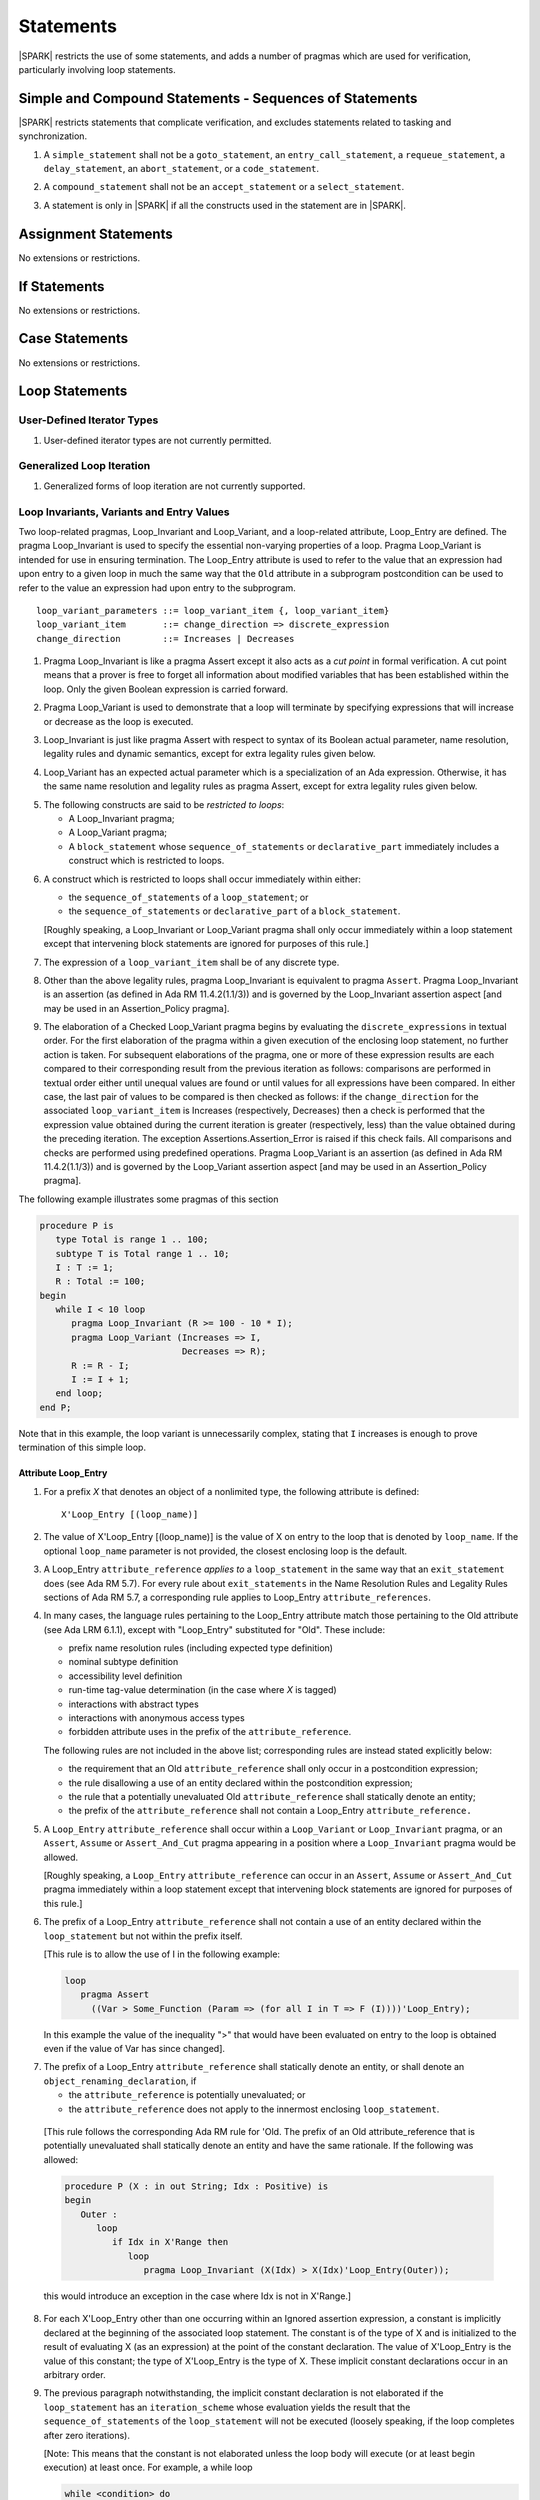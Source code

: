 Statements
==========

|SPARK| restricts the use of some statements, and adds a number of pragmas which
are used for verification, particularly involving loop statements.

Simple and Compound Statements - Sequences of Statements
--------------------------------------------------------

|SPARK| restricts statements that complicate verification, and excludes statements
related to tasking and synchronization.

.. centered:: **Legality Rules**

.. _tu-nt-simple_and_compound_statements-01:

1. A ``simple_statement`` shall not be a ``goto_statement``, an ``entry_call_statement``,
   a ``requeue_statement``, a ``delay_statement``, an ``abort_statement``,
   or a ``code_statement``.

.. _tu-nt-simple_and_compound_statements-02:

2. A ``compound_statement`` shall not be an ``accept_statement`` or a ``select_statement``.

.. _tu-nt-simple_and_compound_statements-03:

3. A statement is only in |SPARK| if all the constructs used in the
   statement are in |SPARK|.

.. _etu-simple_and_compound_statements:

.. todo: Adding Ravenscar support would allow some of the tasking statements
         such as ``entry_call_statement``, and ``delay_statement``.

Assignment Statements
---------------------

No extensions or restrictions.

If Statements
-------------

No extensions or restrictions.

Case Statements
---------------

No extensions or restrictions.

Loop Statements
---------------

User-Defined Iterator Types
~~~~~~~~~~~~~~~~~~~~~~~~~~~

.. centered:: **Legality Rules**

.. _tu-user_defined_iterator_types-01:

1. User-defined iterator types are not currently permitted.

.. _etu-user_defined_iterator_types:

.. todo:: Need to consider further the support for iterators and
          whether the application of constant iterators could be
          supported. To be addressed post release 1.

Generalized Loop Iteration
~~~~~~~~~~~~~~~~~~~~~~~~~~

.. centered:: **Legality Rules**

.. _tu-generalozed_loop_iteration-01:

1. Generalized forms of loop iteration are not currently supported.

.. _etu-generalozed_loop_iteration:

.. _loop_invariants:

Loop Invariants, Variants and Entry Values
~~~~~~~~~~~~~~~~~~~~~~~~~~~~~~~~~~~~~~~~~~

Two loop-related pragmas, Loop_Invariant and Loop_Variant, and a loop-related
attribute, Loop_Entry are defined. The pragma Loop_Invariant is used to specify
the essential non-varying properties of a loop. Pragma Loop_Variant is intended
for use in ensuring termination. The Loop_Entry attribute is used to refer to
the value that an expression had upon entry to a given loop in much the same way
that the ``Old`` attribute in a subprogram postcondition can be used to refer to
the value an expression had upon entry to the subprogram.

.. centered:: **Syntax**

::

  loop_variant_parameters ::= loop_variant_item {, loop_variant_item}
  loop_variant_item       ::= change_direction => discrete_expression
  change_direction        ::= Increases | Decreases


.. centered:: **Static Semantics**

.. _tu-pr-loop_invariants_variants_and_entry_values-01:

1. Pragma Loop_Invariant is like a pragma Assert except it also acts
   as a *cut point* in formal verification. A cut point means that a prover is
   free to forget all information about modified variables that has been
   established within the loop. Only the given Boolean expression is carried
   forward.

.. _tu-pr-loop_invariants_variants_and_entry_values-02:

2. Pragma Loop_Variant is used to demonstrate that a loop will terminate by
   specifying expressions that will increase or decrease as the loop is
   executed.

.. _etu-loop_invariants_variants_and_entry_values-ss:

.. centered:: **Legality Rules**

.. _tu-cbatu-loop_invariants_variants_and_entry_values-03:

3. Loop_Invariant is just like pragma Assert with respect to syntax of its
   Boolean actual parameter, name resolution, legality rules and dynamic
   semantics, except for extra legality rules given below.

.. _tu-cbatu-loop_invariants_variants_and_entry_values-04:

4. Loop_Variant has an expected actual parameter which is a specialization of an
   Ada expression. Otherwise, it has the same name resolution and legality
   rules as pragma Assert, except for extra legality rules given below.

.. _tu-cbatu-loop_invariants_variants_and_entry_values-05:

5. The following constructs are said to be *restricted to loops*:

   * A Loop_Invariant pragma;

   * A Loop_Variant pragma;

   * A ``block_statement`` whose ``sequence_of_statements`` or
     ``declarative_part`` immediately includes a construct which is restricted
     to loops.

.. _tu-fe-loop_invariants_variants_and_entry_values-06:

6. A construct which is restricted to loops shall occur immediately within
   either:

   * the ``sequence_of_statements`` of a ``loop_statement``; or

   * the ``sequence_of_statements`` or ``declarative_part`` of a
     ``block_statement``.

   [Roughly speaking, a Loop_Invariant or Loop_Variant pragma
   shall only occur immediately within a loop statement except that intervening
   block statements are ignored for purposes of this rule.]

.. _tu-fe-loop_invariants_variants_and_entry_values-07:

7. The expression of a ``loop_variant_item`` shall be of any
   discrete type.

.. _etu-loop_invariants_variants_and_entry_values-lr:

.. centered:: **Dynamic Semantics**

.. _tu-cbatu-loop_invariants_variants_and_entry_values-08:

8. Other than the above legality rules, pragma Loop_Invariant is equivalent to
   pragma ``Assert``. Pragma Loop_Invariant is an assertion (as defined in Ada
   RM 11.4.2(1.1/3)) and is governed by the Loop_Invariant assertion aspect
   [and may be used in an Assertion_Policy pragma].

.. _tu-fe-loop_invariants_variants_and_entry_values-09:

9. The elaboration of a Checked Loop_Variant pragma begins by evaluating the
   ``discrete_expressions`` in textual order. For the first elaboration of the
   pragma within a given execution of the enclosing loop statement, no further
   action is taken. For subsequent elaborations of the pragma, one or more of
   these expression results are each compared to their corresponding result from
   the previous iteration as follows: comparisons are performed in textual order
   either until unequal values are found or until values for all expressions
   have been compared. In either case, the last pair of values to be compared is
   then checked as follows: if the ``change_direction`` for the associated
   ``loop_variant_item`` is Increases (respectively, Decreases) then a check is
   performed that the expression value obtained during the current iteration is
   greater (respectively, less) than the value obtained during the preceding
   iteration. The exception Assertions.Assertion_Error is raised if this check
   fails. All comparisons and checks are performed using predefined operations.
   Pragma Loop_Variant is an assertion (as defined in Ada RM 11.4.2(1.1/3)) and
   is governed by the Loop_Variant assertion aspect [and may be used in an
   Assertion_Policy pragma].

.. _etu-loop_invariants_variants_and_entry_values-ds:

.. centered:: **Examples**

The following example illustrates some pragmas of this section

.. code-block:: ada

   procedure P is
      type Total is range 1 .. 100;
      subtype T is Total range 1 .. 10;
      I : T := 1;
      R : Total := 100;
   begin
      while I < 10 loop
         pragma Loop_Invariant (R >= 100 - 10 * I);
         pragma Loop_Variant (Increases => I,
                              Decreases => R);
         R := R - I;
         I := I + 1;
      end loop;
   end P;

Note that in this example, the loop variant is unnecessarily complex, stating
that ``I`` increases is enough to prove termination of this simple loop.

Attribute Loop_Entry
^^^^^^^^^^^^^^^^^^^^

.. centered:: **Static Semantics**

.. _tu-cbatu-attribute_loop_entry-01:

1. For a prefix *X* that denotes an object of a nonlimited type, the
   following attribute is defined:

   ::

      X'Loop_Entry [(loop_name)]

.. _tu-fe-attribute_loop_entry-02:

2. The value of X'Loop_Entry [(loop_name)] is the value of X on entry to the loop
   that is denoted by ``loop_name``. If the optional ``loop_name`` parameter is
   not provided, the closest enclosing loop is the default.

.. _etu-attribute_loop_entry:

.. centered:: **Legality Rules**

.. _tu-cbatu-attribute_loop_entry-03:

3. A Loop_Entry ``attribute_reference`` *applies to* a ``loop_statement`` in the
   same way that an ``exit_statement`` does (see Ada RM 5.7). For every rule
   about ``exit_statements`` in the Name Resolution Rules and Legality Rules
   sections of Ada RM 5.7, a corresponding rule applies to Loop_Entry
   ``attribute_references``.

.. _tu-cbatu-attribute_loop_entry-04:

4. In many cases, the language rules pertaining to the Loop_Entry
   attribute match those pertaining to the Old attribute (see Ada LRM 6.1.1),
   except with "Loop_Entry" substituted for "Old". These include:

   * prefix name resolution rules (including expected type definition)

   * nominal subtype definition

   * accessibility level definition

   * run-time tag-value determination (in the case where *X* is tagged)

   * interactions with abstract types

   * interactions with anonymous access types

   * forbidden attribute uses in the prefix of the ``attribute_reference``.

   The following rules are not included in the above list;
   corresponding rules are instead stated explicitly below:

   * the requirement that an Old ``attribute_reference`` shall only occur in a
     postcondition expression;

   * the rule disallowing a use of an entity declared within the
     postcondition expression;

   * the rule that a potentially unevaluated Old ``attribute_reference``
     shall statically denote an entity;

   * the prefix of the ``attribute_reference`` shall not contain a Loop_Entry
     ``attribute_reference.``

.. _tu-fe-attribute_loop_entry-05:

5. A ``Loop_Entry`` ``attribute_reference`` shall occur within a ``Loop_Variant``
   or ``Loop_Invariant`` pragma, or an ``Assert``, ``Assume`` or
   ``Assert_And_Cut`` pragma appearing in a position where a ``Loop_Invariant``
   pragma would be allowed.

   [Roughly speaking, a ``Loop_Entry`` ``attribute_reference`` can occur in an
   ``Assert``, ``Assume`` or ``Assert_And_Cut`` pragma immediately within a loop
   statement except that intervening block statements are ignored for purposes of
   this rule.]

.. _tu-fe-attribute_loop_entry-06:

6. The prefix of a Loop_Entry ``attribute_reference`` shall not contain a use
   of an entity declared within the ``loop_statement`` but not within the prefix
   itself.

   [This rule is to allow the use of I in the following example:

   .. code-block:: ada

     loop
        pragma Assert
          ((Var > Some_Function (Param => (for all I in T => F (I))))'Loop_Entry);

   In this example the value of the inequality ">" that would have been
   evaluated on entry to the loop is obtained even if the value of Var has since
   changed].

.. _tu-fe-attribute_loop_entry-07:

7. The prefix of a Loop_Entry ``attribute_reference`` shall statically denote
   an entity, or shall denote an ``object_renaming_declaration``, if

   * the ``attribute_reference`` is potentially unevaluated; or

   * the ``attribute_reference`` does not apply to the innermost
     enclosing ``loop_statement``.

.. _etu-attribute_loop_entry-lr:

   [This rule follows the corresponding Ada RM rule for 'Old.
   The prefix of an Old attribute_reference that is potentially unevaluated
   shall statically denote an entity and have the same rationale. If the
   following was allowed:

   .. code-block:: ada

      procedure P (X : in out String; Idx : Positive) is
      begin
         Outer :
            loop
               if Idx in X'Range then
                  loop
                     pragma Loop_Invariant (X(Idx) > X(Idx)'Loop_Entry(Outer));

   this would introduce an exception in the case where Idx is not in X'Range.]

.. centered:: **Dynamic Semantics**

.. _tu-cbatu-attribute_loop_entry-08:

8. For each X'Loop_Entry other than one occurring within an Ignored
   assertion expression, a constant is implicitly declared at the beginning of
   the associated loop statement. The constant is of the type of X and is
   initialized to the result of evaluating X (as an expression) at the point
   of the constant declaration. The value of X'Loop_Entry is the value of this
   constant; the type of X'Loop_Entry is the type of X. These implicit
   constant declarations occur in an arbitrary order.

.. _tu-cbatu-attribute_loop_entry-09:

9. The previous paragraph notwithstanding, the implicit constant declaration
   is not elaborated if the ``loop_statement`` has an ``iteration_scheme`` whose
   evaluation yields the result that the ``sequence_of_statements`` of the
   ``loop_statement`` will not be executed (loosely speaking, if the loop
   completes after zero iterations).

   [Note: This means that the constant is not elaborated unless the
   loop body will execute (or at least begin execution) at least once.
   For example, a while loop

   .. code-block:: ada

      while <condition> do
         sequence_of_statements; -- contains Loop_Entry uses
      end loop;

   may be thought of as being transformed into

   .. code-block:: ada

      if <condition> then
         declare
         ... implicitly declared Loop_Entry constants
         begin
            loop
               sequence_of_statements;
               exit when not <condition>;
            end loop;
         end;
      end if;

   The rule also prevents the following example from raising Constraint_Error:

   .. code-block:: ada

      declare
         procedure P (X : in out String) is
         begin
            for I in X'Range loop
               pragma Loop_Invariant (X(X'First)'Loop_Entry >= X(I));
               X := F(X); -- modify X
            end loop;
         end P;
         Length_Is_Zero : String := "";
      begin
         P (Length_Is_Zero);
     end; -- ...]

.. _etu-attribute_loop_entry-ds:

.. centered:: **Examples**

.. code-block:: ada

   type Array_Of_Int is array (1 .. 10) of Integer;

   procedure Reverse_Order (A : in out Array_Of_Int)
     with Post => (for all J in A'Range => A (J) = A'Old (A'Last - J + 1) and
                                           A (A'Last - J + 1) = A'Old (J))
   is
     Temp : Integer;
   begin
      for Index in A'First .. (A'Last + 1) / 2 loop
         Temp := A (Index);
         A (Index) := A (A'Last - Index + 1);
         A (A'Last - Index + 1) := Temp;
            pragma Loop_Invariant
               (-- Elements that have been visited so far are swapped
                (for all J in A'First .. Index =>
                    A (J) = A'Loop_Entry (A'Last - J + 1) and
                    A (A'Last - J + 1) = A'Loop_Entry (J))
                and then
                -- Elements not yet visited are unchanged
                (for all J in Index + 1 .. A'Last - Index =>
                    A (J) = A'Loop_Entry (J)));

      end loop;
   end Reverse_Order;

Block Statements
----------------

No extensions or restrictions.

Exit Statements
---------------

No extensions or restrictions.

Goto Statements
---------------

.. centered:: **Legality Rules**

.. _tu-goto_statements-01:

1. The goto statement is not permitted.

.. _etu-goto_statements:

.. _pragma_assume:

Proof Pragmas
-------------

This section discusses the pragmas Assert_And_Cut and Assume.

Two |SPARK| pragmas are defined, Assert_And_Cut and Assume. Each has a
single Boolean parameter and may be used wherever pragma Assert is allowed.

Assert_And_Cut may be used within a subprogram when the given
expression sums up all the work done so far in the subprogram, so that
the rest of the subprogram can be verified (informally or formally)
using only the entry preconditions, and the expression in this
pragma. This allows dividing up a subprogram into sections for the
purposes of testing or formal verification. The pragma also serves as
useful documentation.

A Boolean expression which is an actual parameter of pragma Assume can
be assumed to be True for the remainder of the subprogram. If the
Assertion_Policy is Check for pragma Assume and the Boolean expression
does not evaluate to True, the exception Assertions.Assertion_Error
will be raised.  However, in proof, no verification of the expression
is performed and in general it cannot. It has to be used with caution
and is used to state axioms.

.. centered:: **Static Semantics**

.. _tu-pr-proof_pragmas-01:

1. Pragma Assert_And_Cut is the same as a pragma Assert except it also acts
   as a cut point in formal verification. The cut point means that a prover is
   free to forget all information about modified variables that has been
   established from the statement list before the cut point. Only the given
   Boolean expression is carried forward.

.. _tu-pr-proof_pragmas-02:

2. Pragma Assume is the same as a pragma Assert except that there is no
   proof obligation to prove the truth of the Boolean expression that is its
   actual parameter. [Pragma Assume indicates to proof tools that the
   expression can be assumed to be True.]

.. _etu-proof_pragmas-ss:

.. centered:: **Legality Rules**

.. _tu-cbatu-proof_pragmas-03:

3. Pragmas Assert_And_Cut and Assume have the same syntax for their Boolean
   actual parameter, name resolution rules and dynamic semantics as pragma
   Assert.

.. _etu-proof_pragmas-lr:

.. _assertcutinv_proof_semantics:

.. centered:: **Verification Rules**

.. _tu-cbatu-proof_pragmas-04:

4. The verification rules for pragma Assume are significantly different to those
   of pragma Assert. [It would be difficult to overstate the importance of the
   difference.] Even though the dynamic semantics of pragma Assume and pragma
   Assert are identical, pragma Assume does not introduce a corresponding proof
   obligation. Instead the prover is given permission to assume the truth of the
   assertion, even though this has not been proven. [A single incorrect Assume
   pragma can invalidate an arbitrarily large number of proofs - the
   responsibility for ensuring correctness rests entirely upon the user.]

.. _etu-proof_pragmas:

.. centered:: **Examples**

.. code-block:: ada

   function F (S : String) return Integer
       with Post => F'Result in 0 .. 999
   is
       subtype Control_Chars is Character range '0' .. '3';
       Control_Char : Control_Chars ;
       Valid : Boolean;
    begin
       if S'Length >= 6 then
	  Valid :=  S (S'First .. S'First + 3) = "ABCD";
	  if Valid and then S (S'First + 4) in Control_Chars then
	     Valid := True;
	     Control_Char := S (S'First + 4);
	  else
	     Valid := False;
	  end if;
       else
	  Valid := False;
       end if;

       pragma Assert_And_Cut (if Valid then Control_Char in Control_Chars);

       -- A conditional flow error will be reported when it used in the following
       -- case as statement flow analysis techniques cannot determine that
       -- Control_Char is initialized when Valid is True.
       -- The Assert_And_Cut verifies that Control_Char is initialized if Valid
       -- is True and the conditional flow which raised the error cannot occur.
       -- The complicated decision process and the details of the string S are
       -- not required to prove the postcondition and so the Assert_And_Cut
       -- cuts out all of the unnecessary complex information gathered from this
       -- process from the proof tool and the eye of the human viewer.

       if Valid then
	  case Control_Char is
	     when '0' => return 0;
	     when '1' => return 7;
	     when '2' => return 42;
	     when '3' => return 99;
	  end case;
       else
	  return 999;
       end if;
    end F;

    -- The up-time timer is updated once a second
    package The_Timer is

       type Time_Register is limited private;

       type Times is range 0 .. 2**63 - 1;

       procedure Inc (Up_Time : in out Time_Register);

       function Get (Up_Time : Time_Register) return Times;

    private

       type Time_Register is record
	  Time : Times := 0;
       end record;

    end The_Timer;

    package body Up_Timer  is

       procedure Inc (Up_Time : in out Time_Register) is
       is
       begin
          -- The up timer is incremented every second.
          -- The system procedures require that the system is rebooted
          -- at least once every three years - as the Timer_Reg is a 64 bit
          -- integer it cannot reach Times'Last before a system reboot.
          pragma Assume ((if Times'Last = 2**63 - 1 then Up_Time.Time < Times'Last));

          -- Without the previous assume statement it would not be possible
          -- to prove that the following addition would not overflow.
          Up_Time.Time := Up_Time.Time + 1;
       end Inc;


       function Get (Up_Time : Time_Register) return Times is (Up_Time.Time);

    end Up_Timer;
